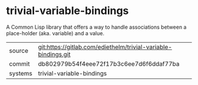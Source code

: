 * trivial-variable-bindings

A Common Lisp library that offers a way to handle associations between
a place-holder (aka. variable) and a value.

|---------+----------------------------------------------------------------|
| source  | git:https://gitlab.com/ediethelm/trivial-variable-bindings.git |
| commit  | db802979b54f4eee72f17b3c6ee7d6f6ddaf77ba                       |
| systems | trivial-variable-bindings                                      |
|---------+----------------------------------------------------------------|
